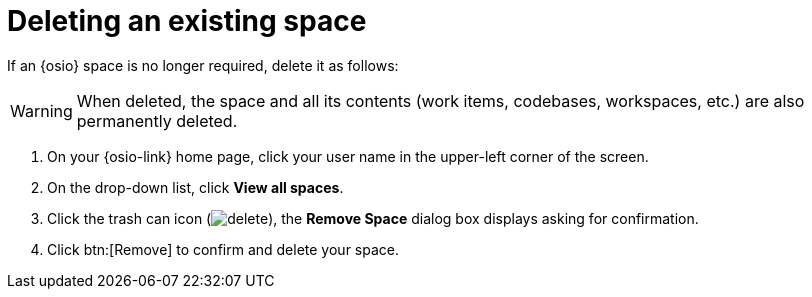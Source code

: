 [id="deleting_existing_space"]
= Deleting an existing space

If an {osio} space is no longer required, delete it as follows:

WARNING: When deleted, the space and all its contents (work items, codebases, workspaces, etc.) are also permanently deleted.

. On your {osio-link} home page, click your user name in the upper-left corner of the screen.
. On the drop-down list, click  *View all spaces*.
. Click the trash can icon (image:delete.png[title="Delete"]), the *Remove Space* dialog box displays asking for confirmation.
. Click btn:[Remove] to confirm and delete your space.
